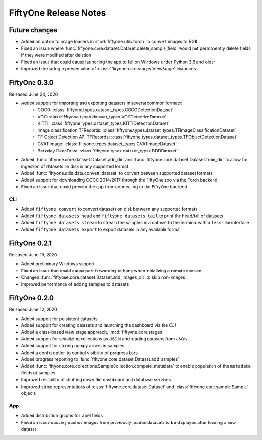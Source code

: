 FiftyOne Release Notes
======================

Future changes
--------------

- Added an option to image loaders in :mod:`fiftyone.utils.torch` to convert
  images to RGB
- Fixed an issue where :func:`fiftyone.core.dataset.Dataset.delete_sample_field`
  would not permanently delete fields if they were modified after deletion
- Fixed an issue that could cause launching the app to fail on Windows under
  Python 3.6 and older
- Improved the string representation of :class:`fiftyone.core.stages.ViewStage`
  instances

FiftyOne 0.3.0
--------------
Released June 24, 2020

- Added support for importing and exporting datasets in several common formats:
    - COCO: :class:`fiftyone.types.dataset_types.COCODetectionDataset`
    - VOC: :class:`fiftyone.types.dataset_types.VOCDetectionDataset`
    - KITTI: :class:`fiftyone.types.dataset_types.KITTIDetectionDataset`
    - Image classification TFRecords:
      :class:`fiftyone.types.dataset_types.TFImageClassificationDataset`
    - TF Object Detection API TFRecords:
      :class:`fiftyone.types.dataset_types.TFObjectDetectionDataset`
    - CVAT image: :class:`fiftyone.types.dataset_types.CVATImageDataset`
    - Berkeley DeepDrive: :class:`fiftyone.types.dataset_types.BDDDataset`
- Added :func:`fiftyone.core.dataset.Dataset.add_dir` and
  :func:`fiftyone.core.dataset.Dataset.from_dir` to allow for ingestion of
  datasets on disk in any supported format
- Added :func:`fiftyone.utils.data.convert_dataset` to convert between supported
  dataset formats
- Added support for downloading COCO 2014/2017 through the FiftyOne zoo via the
  Torch backend
- Fixed an issue that could prevent the app from connecting to the FiftyOne
  backend

CLI
^^^
- Added ``fiftyone convert`` to convert datasets on disk between any supported
  formats
- Added ``fiftyone datasets head`` and ``fiftyone datasets tail`` to print the
  head/tail of datasets
- Added ``fiftyone datasets stream`` to stream the samples in a dataset to the
  terminal with a ``less``-like interface
- Added ``fiftyone datasets export`` to export datasets in any available format



FiftyOne 0.2.1
--------------
Released June 19, 2020

- Added preliminary Windows support
- Fixed an issue that could cause port forwarding to hang when initializing a
  remote session
- Changed :func:`fiftyone.core.dataset.Dataset.add_images_dir` to skip
  non-images
- Improved performance of adding samples to datasets

FiftyOne 0.2.0
--------------
Released June 12, 2020

- Added support for persistent datasets
- Added support for creating datasets and launching the dashboard via the `CLI`
- Added a class-based view stage approach, :mod:`fiftyone.core.stages`
- Added support for serializing collections as JSON and reading datasets from
  JSON
- Added support for storing numpy arrays in samples
- Added a config option to control visibility of progress bars
- Added progress reporting to :func:`fiftyone.core.dataset.Dataset.add_samples`
- Added :func:`fiftyone.core.collections.SampleCollection.compute_metadata` to
  enable population of the ``metadata`` fields of samples
- Improved reliability of shutting down the dashboard and database services
- Improved string representations of :class:`fiftyone.core.dataset.Dataset` and
  :class:`fiftyone.core.sample.Sample` objects

App
^^^

- Added distribution graphs for label fields
- Fixed an issue causing cached images from previously-loaded datasets to be
  displayed after loading a new dataset
